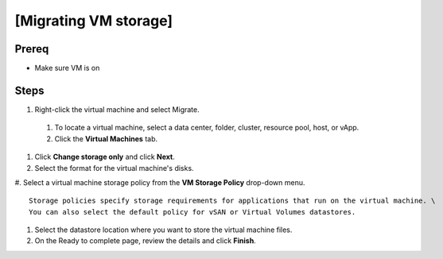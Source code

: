 .. _backup_link: https://docs.vmware.com/en/VMware-vSphere/6.7/com.vmware.vsphere.vcenterhost.doc/GUID-A15EE2F6-AAF5-40DC-98B7-0DF72E166888.html

[Migrating VM storage]
*****************************

Prereq
##########

* Make sure VM is on

Steps
##########

#.  Right-click the virtual machine and select Migrate.
 #. To locate a virtual machine, select a data center, folder, cluster, resource pool, host, or vApp.
 #. Click the **Virtual Machines** tab.
#. Click **Change storage only** and click **Next**.
#. Select the format for the virtual machine's disks.
#. Select a virtual machine storage policy from the **VM Storage Policy** drop-down menu.
::
    Storage policies specify storage requirements for applications that run on the virtual machine. \
    You can also select the default policy for vSAN or Virtual Volumes datastores. 
#. Select the datastore location where you want to store the virtual machine files. 
#. On the Ready to complete page, review the details and click **Finish**.
